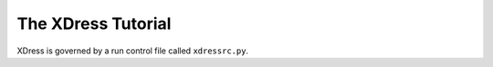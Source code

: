.. _tutorial:

*******************
The XDress Tutorial
*******************
XDress is governed by a run control file called ``xdressrc.py``.
